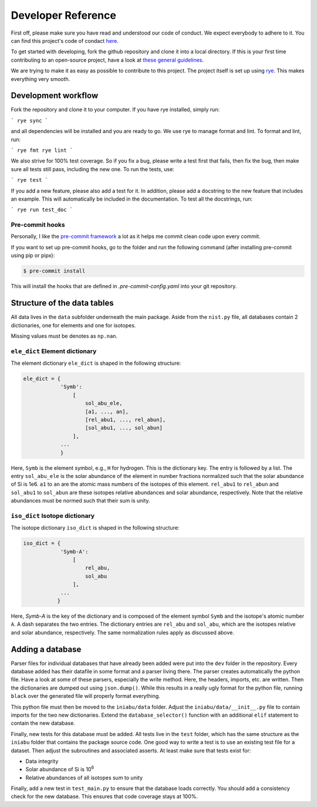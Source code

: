 .. _dev:

Developer Reference
===================

First off,
please make sure you have read and understood
our code of conduct.
We expect everybody to adhere to it.
You can find this project's
code of condact
`here <https://github.com/galactic-forensics/iniabu/blob/main/CODE_OF_CONDUCT.md>`_.

To get started with developing,
fork the github repository and
clone it into a local directory.
If this is your first time
contributing to an open-source project,
have a look at
`these general guidelines <https://opensource.guide/how-to-contribute/#how-to-submit-a-contribution>`_.

We are trying to make it as easy as possible
to contribute to this project.
The project itself is set up using
`rye <(https://rye.astral.sh)>`_.
This makes everything very smooth.

Development workflow
--------------------

Fork the repository and clone it to your computer.
If you have rye installed, simply run:

```
rye sync
```

and all dependencies will be installed and you are ready to go.
We use rye to manage format and lint.
To format and lint, run:

```
rye fmt
rye lint
```

We also strive for 100% test coverage.
So if you fix a bug, please write a test first that fails,
then fix the bug,
then make sure all tests still pass, including the new one.
To run the tests, use:

```
rye test
```

If you add a new feature,
please also add a test for it.
In addition,
please add a docstring to the new feature that includes an example.
This will automatically be included in the documentation.
To test all the docstrings,
run:

```
rye run test_doc
```


Pre-commit hooks
~~~~~~~~~~~~~~~~

Personally, I like the
`pre-commit framework <https://pre-commit.com>`_
a lot as it helps me commit clean code upon every commit.

If you want to set up pre-commit hooks,
go to the folder and run the following command
(after installing pre-commit using pip or pipx):

.. code-block:: console

  $ pre-commit install

This will install the hooks
that are defined in `.pre-commit-config.yaml`
into your git repository.


Structure of the data tables
----------------------------
All data lives in the ``data`` subfolder
underneath the main package.
Aside from the ``nist.py`` file,
all databases contain 2 dictionaries,
one for elements and one for isotopes.

Missing values must be denotes as ``np.nan``.

``ele_dict`` Element dictionary
~~~~~~~~~~~~~~~~~~~~~~~~~~~~~~~
The element dictionary ``ele_dict``
is shaped in the following structure:

.. code-block:: python

    ele_dict = {
                'Symb':
                    [
                        sol_abu_ele,
                        [a1, ..., an],
                        [rel_abu1, ..., rel_abun],
                        [sol_abu1, ..., sol_abun]
                    ],
                ...
                }

Here, ``Symb`` is the element symbol,
e.g., ``H`` for hydrogen.
This is the dictionary key.
The entry is followed by a list.
The entry ``sol_abu_ele`` is the
solar abundance of the element in number fractions
normalized such that the solar abundance of Si is 1e6.
``a1`` to ``an`` are the atomic mass numbers
of the isotopes of this element.
``rel_abu1`` to ``rel_abun`` and ``sol_abu1`` to ``sol_abun``
are these isotopes relative abundances and solar abundance,
respectively.
Note that the relative abundances
must be normed such that their sum is unity.


``iso_dict`` Isotope dictionary
~~~~~~~~~~~~~~~~~~~~~~~~~~~~~~~
The isotope dictionary ``iso_dict``
is shaped in the following structure:

.. code-block:: python

    iso_dict = {
                'Symb-A':
                    [
                        rel_abu,
                        sol_abu
                    ],
                ...
               }

Here, `Symb-A` is the key of the dictionary
and is composed of the element symbol ``Symb``
and the isotope's atomic number ``A``.
A dash separates the two entries.
The dictionary entries are ``rel_abu`` and ``sol_abu``,
which are the isotopes relative and
solar abundance, respectively.
The same normalization rules apply as discussed above.

Adding a database
-----------------
Parser files for individual databases
that have already been added
were put into the ``dev`` folder in the repository.
Every database added has their datafile in some format
and a parser living there.
The parser creates automatically the python file.
Have a look at some of these parsers,
especially the write method.
Here, the headers,
imports, etc. are written.
Then the dictionaries are dumped out using ``json.dump()``.
While this results in a really ugly format for the python file,
running ``black`` over the generated file
will properly format everything.

This python file must then be moved to the ``iniabu/data`` folder.
Adjust the ``iniabu/data/__init__.py`` file
to contain imports for the two new dictionaries.
Extend the ``database_selector()`` function
with an additional ``elif`` statement
to contain the new database.

Finally, new tests for this database must be added.
All tests live in the ``test`` folder,
which has the same structure as the ``iniabu`` folder
that contains the package source code.
One good way to write a test is to use an existing test
file for a dataset.
Then adjust the subroutines and associated asserts.
At least make sure that tests exist for:

- Data integrity
- Solar abundance of Si is 10\ :sup:`6`
- Relative abundances of all isotopes sum to unity

Finally, add a new test in ``test_main.py``
to ensure that the database loads correctly.
You should add a consistency check for the new database.
This ensures that code
coverage stays at 100%.
